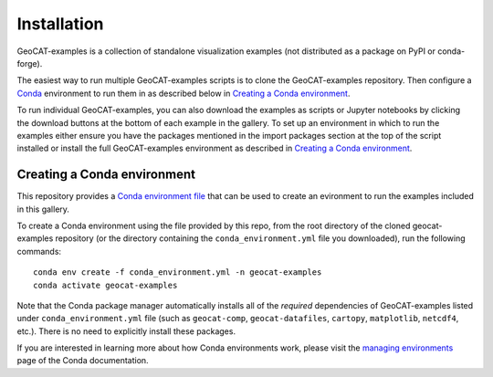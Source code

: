Installation
============

GeoCAT-examples is a collection of standalone visualization examples (not distributed
as a package on PyPI or conda-forge).

The easiest way to run multiple GeoCAT-examples scripts is to clone the GeoCAT-examples
repository. Then configure a `Conda <http://conda.pydata.org/docs/>`_ environment to run them in
as described below in `Creating a Conda environment`_.

To run individual GeoCAT-examples, you can also download the examples as scripts or Jupyter
notebooks by clicking the download buttons at the bottom of each example in the gallery. To set up
an environment in which to run the examples either ensure you have the packages mentioned
in the import packages section at the top of the script installed or install the full GeoCAT-examples
environment as described in `Creating a Conda environment`_.

Creating a Conda environment
----------------------------

This repository provides a `Conda environment file <https://github.com/NCAR/geocat-examples/blob/main/conda_environment.yml>`_
that can be used to create an evironment to run the examples included in this gallery. 

To create a Conda environment using the file provided by this repo, from the root directory of
the cloned geocat-examples repository (or the directory containing the ``conda_environment.yml``
file you downloaded), run the following commands::

    conda env create -f conda_environment.yml -n geocat-examples
    conda activate geocat-examples

Note that the Conda package manager automatically installs all of the `required`
dependencies of GeoCAT-examples listed under ``conda_environment.yml`` file (such as ``geocat-comp``,
``geocat-datafiles``, ``cartopy``, ``matplotlib``, ``netcdf4``, etc.). There is no need to
explicitly install these packages.

If you are interested in learning more about how Conda environments work, please visit
the `managing environments <https://docs.conda.io/projects/conda/en/latest/user-guide/tasks/manage-environments.html>`_
page of the Conda documentation.
